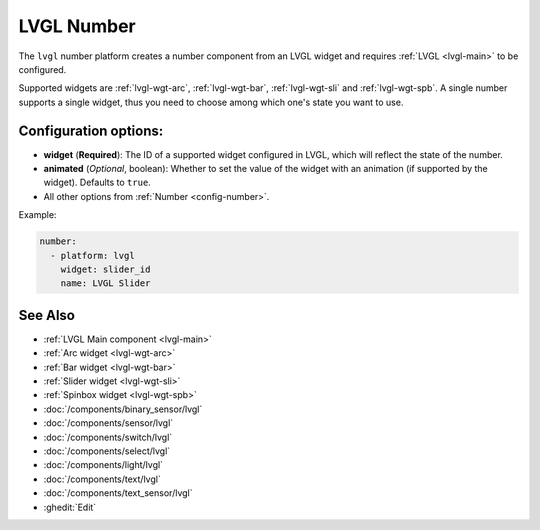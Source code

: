 .. _lvgl-num:

LVGL Number
===========

.. seo::
    :description: Instructions for setting up an LVGL widget number component.
    :image: ../images/lvgl_c_num.png

The ``lvgl`` number platform creates a number component from an LVGL widget
and requires :ref:`LVGL <lvgl-main>` to be configured.

Supported widgets are :ref:`lvgl-wgt-arc`, :ref:`lvgl-wgt-bar`, :ref:`lvgl-wgt-sli` and :ref:`lvgl-wgt-spb`. A single number supports a single widget, thus you need to choose among which one's state you want to use.

Configuration options:
----------------------

- **widget** (**Required**): The ID of a supported widget configured in LVGL, which will reflect the state of the number.
- **animated** (*Optional*, boolean): Whether to set the value of the widget with an animation (if supported by the widget). Defaults to ``true``.
- All other options from :ref:`Number <config-number>`.

Example:

.. code-block:: yaml

    number:
      - platform: lvgl
        widget: slider_id
        name: LVGL Slider

See Also
--------
- :ref:`LVGL Main component <lvgl-main>`
- :ref:`Arc widget <lvgl-wgt-arc>`
- :ref:`Bar widget <lvgl-wgt-bar>`
- :ref:`Slider widget <lvgl-wgt-sli>`
- :ref:`Spinbox widget <lvgl-wgt-spb>`
- :doc:`/components/binary_sensor/lvgl`
- :doc:`/components/sensor/lvgl`
- :doc:`/components/switch/lvgl`
- :doc:`/components/select/lvgl`
- :doc:`/components/light/lvgl`
- :doc:`/components/text/lvgl`
- :doc:`/components/text_sensor/lvgl`
- :ghedit:`Edit`

